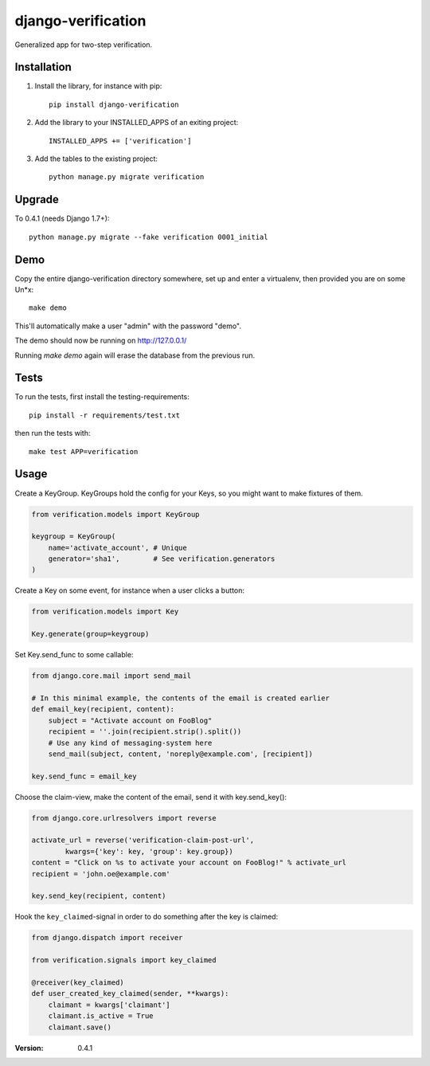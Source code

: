 ===================
django-verification
===================

Generalized app for two-step verification.

Installation
============

1. Install the library, for instance with pip::

    pip install django-verification

2. Add the library to your INSTALLED_APPS of an exiting project::

    INSTALLED_APPS += ['verification']

3. Add the tables to the existing project::

    python manage.py migrate verification

Upgrade
=======

To 0.4.1 (needs Django 1.7+)::

    python manage.py migrate --fake verification 0001_initial

Demo
====

Copy the entire django-verification directory somewhere, set up and enter a
virtualenv, then provided you are on some Un*x::

    make demo

This'll automatically make a user "admin" with the password "demo".

The demo should now be running on http://127.0.0.1/

Running `make demo` again will erase the database from the previous run.

Tests
=====

To run the tests, first install the testing-requirements::

    pip install -r requirements/test.txt

then run the tests with::

    make test APP=verification

Usage
=====

Create a KeyGroup. KeyGroups hold the config for your Keys, so you might want
to make fixtures of them.

.. code-block:: python

    from verification.models import KeyGroup

    keygroup = KeyGroup(
        name='activate_account', # Unique
        generator='sha1',        # See verification.generators
    )

Create a Key on some event, for instance when a user clicks a button:

.. code-block:: python

    from verification.models import Key

    Key.generate(group=keygroup)

Set Key.send_func to some callable:

.. code-block:: python

    from django.core.mail import send_mail

    # In this minimal example, the contents of the email is created earlier
    def email_key(recipient, content):
        subject = "Activate account on FooBlog"
        recipient = ''.join(recipient.strip().split())
        # Use any kind of messaging-system here
        send_mail(subject, content, 'noreply@example.com', [recipient])

    key.send_func = email_key

Choose the claim-view, make the content of the email, send it with
key.send_key():

.. code-block:: python

    from django.core.urlresolvers import reverse

    activate_url = reverse('verification-claim-post-url',
            kwargs={'key': key, 'group': key.group})
    content = "Click on %s to activate your account on FooBlog!" % activate_url
    recipient = 'john.oe@example.com'

    key.send_key(recipient, content)

Hook the ``key_claimed``-signal in order to do something after the key is claimed:

.. code-block:: python

    from django.dispatch import receiver

    from verification.signals import key_claimed

    @receiver(key_claimed)
    def user_created_key_claimed(sender, **kwargs):
        claimant = kwargs['claimant']
        claimant.is_active = True
        claimant.save()

:Version: 0.4.1



